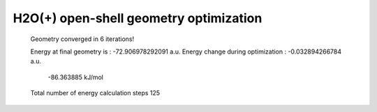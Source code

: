 =======================================
H2O(+) open-shell geometry optimization
=======================================


 Geometry converged in            6  iterations!

 Energy at final geometry is       :     -72.906978292091 a.u.
 Energy change during optimization :      -0.032894266784 a.u.
                                               -86.363885 kJ/mol

 Total number of energy calculation steps   125
